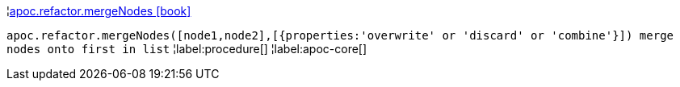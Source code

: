 ¦xref::overview/apoc.refactor/apoc.refactor.mergeNodes.adoc[apoc.refactor.mergeNodes icon:book[]] +

`apoc.refactor.mergeNodes([node1,node2],[{properties:'overwrite' or 'discard' or 'combine'}]) merge nodes onto first in list`
¦label:procedure[]
¦label:apoc-core[]
